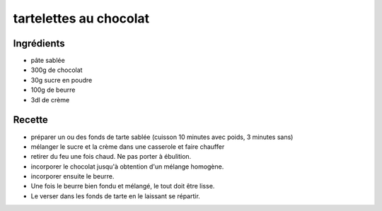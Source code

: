 =======================
tartelettes au chocolat
=======================

Ingrédients
===========

- pâte sablée
- 300g de chocolat
- 30g sucre en poudre
- 100g de beurre
- 3dl de crème


Recette
=======

- préparer un ou des fonds de tarte sablée (cuisson 10 minutes avec poids, 3 minutes sans)

- mélanger le sucre et la crème dans une casserole et faire chauffer
- retirer du feu une fois chaud. Ne pas porter à ébulition.
- incorporer le chocolat jusqu'à obtention d'un mélange homogène.
- incorporer ensuite le beurre.
- Une fois le beurre bien fondu et mélangé, le tout doit être lisse.
- Le verser dans les fonds de tarte en le laissant se répartir.

